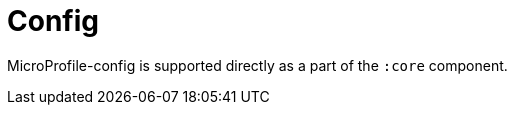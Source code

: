 [#component-config]
= Config

MicroProfile-config is supported directly as a part of the `:core` component. 

